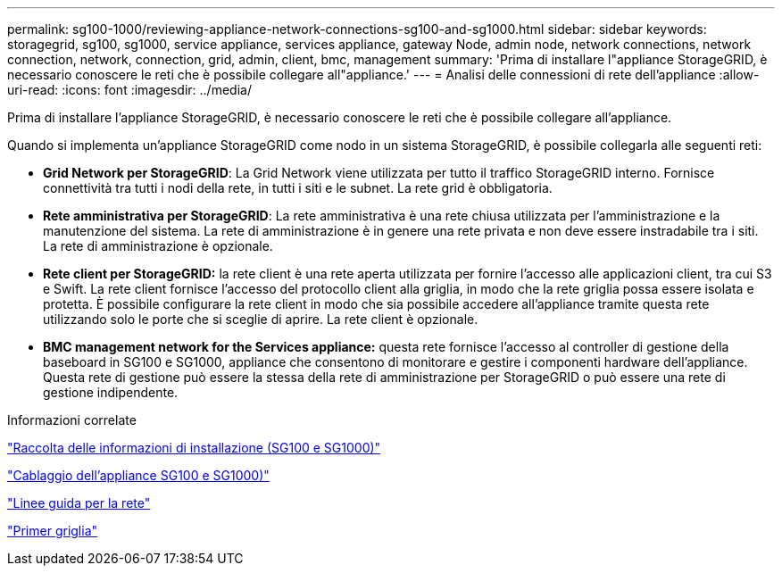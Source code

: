 ---
permalink: sg100-1000/reviewing-appliance-network-connections-sg100-and-sg1000.html 
sidebar: sidebar 
keywords: storagegrid, sg100, sg1000, service appliance, services appliance, gateway Node, admin node, network connections, network connection, network, connection, grid, admin, client, bmc, management 
summary: 'Prima di installare l"appliance StorageGRID, è necessario conoscere le reti che è possibile collegare all"appliance.' 
---
= Analisi delle connessioni di rete dell'appliance
:allow-uri-read: 
:icons: font
:imagesdir: ../media/


[role="lead"]
Prima di installare l'appliance StorageGRID, è necessario conoscere le reti che è possibile collegare all'appliance.

Quando si implementa un'appliance StorageGRID come nodo in un sistema StorageGRID, è possibile collegarla alle seguenti reti:

* *Grid Network per StorageGRID*: La Grid Network viene utilizzata per tutto il traffico StorageGRID interno. Fornisce connettività tra tutti i nodi della rete, in tutti i siti e le subnet. La rete grid è obbligatoria.
* *Rete amministrativa per StorageGRID*: La rete amministrativa è una rete chiusa utilizzata per l'amministrazione e la manutenzione del sistema. La rete di amministrazione è in genere una rete privata e non deve essere instradabile tra i siti. La rete di amministrazione è opzionale.
* *Rete client per StorageGRID:* la rete client è una rete aperta utilizzata per fornire l'accesso alle applicazioni client, tra cui S3 e Swift. La rete client fornisce l'accesso del protocollo client alla griglia, in modo che la rete griglia possa essere isolata e protetta. È possibile configurare la rete client in modo che sia possibile accedere all'appliance tramite questa rete utilizzando solo le porte che si sceglie di aprire. La rete client è opzionale.
* *BMC management network for the Services appliance:* questa rete fornisce l'accesso al controller di gestione della baseboard in SG100 e SG1000, appliance che consentono di monitorare e gestire i componenti hardware dell'appliance. Questa rete di gestione può essere la stessa della rete di amministrazione per StorageGRID o può essere una rete di gestione indipendente.


.Informazioni correlate
link:gathering-installation-information-sg100-and-sg1000.html["Raccolta delle informazioni di installazione (SG100 e SG1000)"]

link:cabling-appliance-sg100-and-sg1000.html["Cablaggio dell'appliance SG100 e SG1000)"]

link:../network/index.html["Linee guida per la rete"]

link:../primer/index.html["Primer griglia"]
